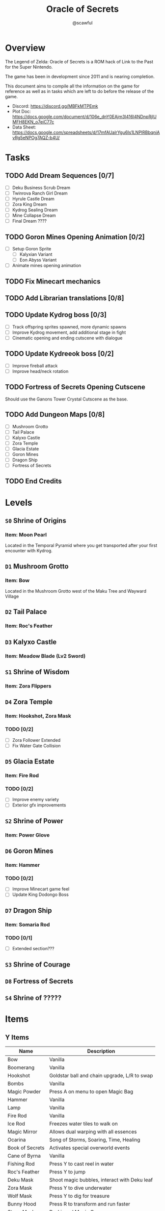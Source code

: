 #+title: Oracle of Secrets
#+author: @scawful
#+todo: TODO ACTIVE | DONE

* Overview
The Legend of Zelda: Oracle of Secrets is a ROM hack of Link to the Past for the Super Nintendo.

The game has been in development since 2011 and is nearing completion.

This document aims to compile all the information on the game for reference as well as in tasks which are left to do before the release of the game.

- Discord: https://discord.gg/MBFkMTPEmk
- Plot Doc: https://docs.google.com/document/d/106e_dnY0EAjm3l416l4NDnpRjlUMFH8EKN_o7eiC77c
- Data Sheet: https://docs.google.com/spreadsheets/d/17mfAUalrYgu6Is1LNPlRBbqniAvRg5eNPOg7AQZ-b4U/

* Tasks
** TODO Add Dream Sequences [0/7]
- [ ] Deku Business Scrub Dream
- [ ] Twinrova Ranch Girl Dream
- [ ] Hyrule Castle Dream
- [ ] Zora King Dream
- [ ] Kydrog Sealing Dream
- [ ] Mine Collapse Dream
- [ ] Final Dream ????

** TODO Goron Mines Opening Animation [0/2]
- [ ] Setup Goron Sprite
  - [ ] Kalyxian Variant
  - [ ] Eon Abyss Variant
- [ ] Animate mines opening animation

** TODO Fix Minecart mechanics
** TODO Add Librarian translations [0/8]

** TODO Update Kydrog boss [0/3]
- [ ] Track offspring sprites spawned, more dynamic spawns
- [ ] Improve Kydrog movement, add additional stage in fight
- [ ] Cinematic opening and ending cutscene with dialogue

** TODO Update Kydreeok boss [0/2]
- [ ] Improve fireball attack
- [ ] Improve head/neck rotation

** TODO Fortress of Secrets Opening Cutscene
Should use the Ganons Tower Crystal Cutscene as the base.

** TODO Add Dungeon Maps [0/8]
- [ ] Mushroom Grotto
- [ ] Tail Palace
- [ ] Kalyxo Castle
- [ ] Zora Temple
- [ ] Glacia Estate
- [ ] Goron Mines
- [ ] Dragon Ship
- [ ] Fortress of Secrets

** TODO End Credits

* Levels
** ~S0~ Shrine of Origins
*** Item: Moon Pearl
Located in the Temporal Pyramid where you get transported after your first encounter with Kydrog.
** =D1= Mushroom Grotto
*** Item: Bow
Located in the Mushroom Grotto west of the Maku Tree and Wayward Village
** =D2= Tail Palace
*** Item: Roc's Feather
** =D3= Kalyxo Castle
*** Item: Meadow Blade (Lv2 Sword)
** ~S1~ Shrine of Wisdom
*** Item: Zora Flippers
** =D4= Zora Temple
*** Item: Hookshot, Zora Mask
*** TODO [0/2]
- [ ] Zora Follower Extended
- [ ] Fix Water Gate Collision
** =D5= Glacia Estate
*** Item: Fire Rod
*** TODO [0/2]
- [ ] Improve enemy variety
- [ ] Exterior gfx improvements
** ~S2~ Shrine of Power
*** Item: Power Glove
** =D6= Goron Mines
*** Item: Hammer
*** TODO [0/2]
- [ ] Improve Minecart game feel
- [ ] Update King Dodongo Boss
** =D7= Dragon Ship
*** Item: Somaria Rod
*** TODO [0/1]
- [ ] Extended section???
** ~S3~ Shrine of Courage
** =D8= Fortress of Secrets
** ~S4~ Shrine of ?????
* Items
** Y Items
| Name            | Description                                  |
|-----------------+----------------------------------------------|
| Bow             | Vanilla                                      |
| Boomerang       | Vanilla                                      |
| Hookshot        | Goldstar ball and chain upgrade, L/R to swap |
| Bombs           | Vanilla                                      |
| Magic Powder    | Press A on menu to open Magic Bag            |
| Hammer          | Vanilla                                      |
| Lamp            | Vanilla                                      |
| Fire Rod        | Vanilla                                      |
| Ice Rod         | Freezes water tiles to walk on               |
| Magic Mirror    | Allows dual warping with all essences        |
| Ocarina         | Song of Storms, Soaring, Time, Healing       |
| Book of Secrets | Activates special overworld events           |
| Cane of Byrna   | Vanilla                                      |
| Fishing Rod     | Press Y to cast reel in water                |
| Roc's Feather   | Press Y to jump                              |
| Deku Mask       | Shoot magic bubbles, interact with Deku leaf |
| Zora Mask       | Press Y to dive underwater                   |
| Wolf Mask       | Press Y to dig for treasure                  |
| Bunny Hood      | Press R to transform and run faster          |
| Stone Mask      | Reskinned Magic Cape                         |
| Bottles         | No longer requires Bug Catching Net to use   |

** Equipment
| Name                 | Location                 |
|----------------------+--------------------------|
| Moon Pearl           | Shrine of Origins        |
| Small Sword    (Lv1) | Forest of Dreams         |
| Small Shield   (Lv1) | Forest of Dreams         |
| Meadow Blade   (Lv2) | Kalyxo Castle            |
| Tempered Blade (Lv3) | Swordsmiths Hut          |
| Master Sword   (Lv4) | Temporal Pyramid         |
| Hero Shield          |                          |
| Mirror Shield        |                          |
| Blue Tunic           | Zora Sanctuary Waterfall |
| Red Tunic            | Shrine of ??????         |
| Power Glove          | Shrine of Power          |
| Titans Mitt          | Fortress of Secrets?     |
| Running Boots        | Sick Kid Wayward Village |

** Rings
| Name           | Description                      |
|----------------+----------------------------------|
| Power Ring     | Increase attack                  |
| Armor Ring     | Increase defense                 |
| Heart Ring     | Slowly regenerate health         |
| Light Ring     | Sword beams work at -2 hearts    |
| Blast Ring     | Higher bomb damage, bombos class |
| Steadfast Ring | No knockback                     |
* Quests
** Main Quests
*** Lost Ranch Girl Quest
1) Get Mushroom from Old Woman house in Mushroom Grotto
2) Trade Mushroom to Potion Shop
3) Leave Mountains and return to Potion Shop later for Magic Powder
4) Use Magic Powder on Cucco in the Ranch House for Ocarina

*** Mask Salesman Quest
1) Requires Ocarina from Lost Ranch Girl Quest
2) Mask Salesman teaches Song of Healing
3) Play Song of Healing for Deku NPC near the shop for Deku Mask

*** TODO Tail Palace Kiki Quest [0/2]
1) [ ] Kiki asks for Bananas instead of Rupees
2) [ ] Deku NPCs inhabit Tail Palace OW after dungeon completion

*** Book of Secrets
1) Play Song of Healing for sick village child for Running Boots
2) Use Running Boots to get the Book from the village library.

*** TODO Kalyxo Castle
**** Bridge Opening
+ Requires Book of Secrets from Wayward Village library.
**** TODO Prison Sequence [0/2]
1) [ ] Occurs after obtaining the Meadow Blade in Kalyxo Castle
2) [ ] Ambushed by castle guards and locked away in castle prison

*** TODO Zora Sanctuary
**** TODO Sea and River Zora Conflict
**** TODO Waterfall Song of Storms Event

*** Old Man Mountain Quest
1) Take the warp portal at the northwest most point on Mount Snowpeak
2) Enter the Lava Lands cave to find the Old Man.
3) Escort the Old Man to a rock formation on the mountain and use your magic mirror.
4) Receive the Goldstar before continuing to Glacia Estate

*** TODO Goron Mines Quest [0/4]
1) [ ] Collectible Goron Rock Meat from Lupo Mountain
   - Eon Gorons workers protesting labor, Piratians involved somehow
   - Requires Power Glove from Shrine of Power
2) [ ] Kalyxian Goron NPC in the desert asks for five sirloins to open the mines.
   His brother is asleep as a rolled up Goron blocking the mines.
3) [ ] Garo NPC easter egg warps around the map
4) [ ] Gossip Stones provide some hint related to the Shrines?

** Side Quests
*** Masks for Sale
**** Bunny Hood - 100 Rupees
**** Stone Mask - 850 Rupees
*** Wolf Mask Quest
1) Wolfos appears outside of Kalyxo Castle at Night, defeat and play Song of Healing for Wolf Mask.
*** TODO Magic Bean Quest [1/4]
1) [X] Buy Magic Bean from Bean Vendor, requires Bottle.
2) [ ] Take Magic Bean to the Ranch and plant it in empty soil north of the houses.
3) [ ] Requires rain (Song of Storms), Pollination (Good Bee) and three days in game time.
4) [ ] Player receives flower item when all conditions are met, can be traded for Fishing Rod
*** TODO Swordsmith Rescue [0/3]
1) [ ] Use the Bomb Shop Big Bomb in the Eon Abyss Beach
2) [ ] Return the Lost Brother to the Smiths house west of Waywrd Village
3) [ ] Swordsmith brothers improve your Meadow Blade to the Tempered Sword (Lv3)
*** TODO Korok Cove
*** TODO Fishing Minigame

